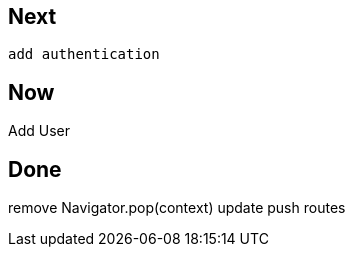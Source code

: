 == Next

 add authentication

== Now

Add User

== Done

remove Navigator.pop(context) update push routes